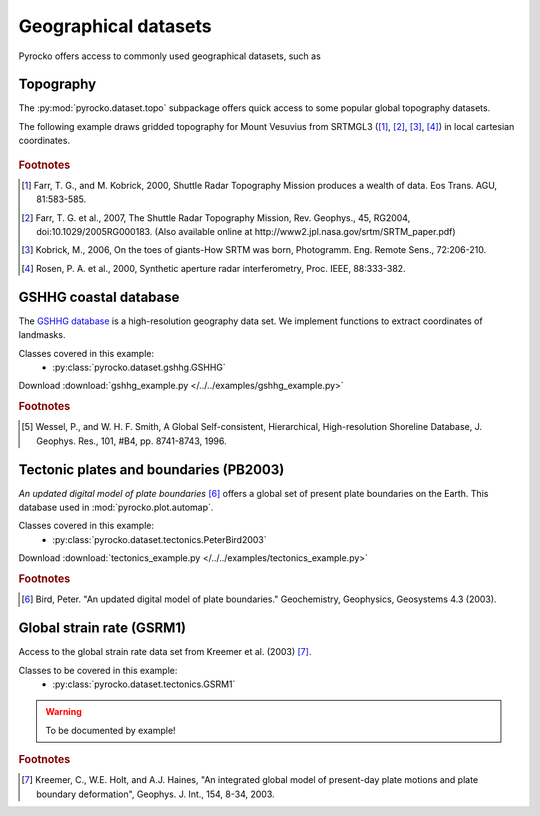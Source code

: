 Geographical datasets
======================

Pyrocko offers access to commonly used geographical datasets, such as 

Topography
----------

The :py:mod:`pyrocko.dataset.topo` subpackage offers quick access to some
popular global topography datasets.

The following example draws gridded topography for Mount Vesuvius from SRTMGL3
([#ft1]_, [#ft2]_, [#ft3]_, [#ft4]_) in local cartesian coordinates.

.. literalinclude :: /../../examples/topo_example.py
   :caption: :download:`topo_example.py </../../examples/topo_example.py>`
   :language: python

.. figure:: /static/topo_example.png
    :align: center

.. rubric:: Footnotes

.. [#ft1] Farr, T. G., and M. Kobrick, 2000, Shuttle Radar Topography Mission
    produces a wealth of data. Eos Trans. AGU, 81:583-585.

.. [#ft2] Farr, T. G. et al., 2007, The Shuttle Radar Topography Mission, Rev.
    Geophys., 45, RG2004, doi:10.1029/2005RG000183. (Also available online at
    http://www2.jpl.nasa.gov/srtm/SRTM_paper.pdf)

.. [#ft3] Kobrick, M., 2006, On the toes of giants-How SRTM was born, Photogramm. Eng.
    Remote Sens., 72:206-210.

.. [#ft4] Rosen, P. A. et al., 2000, Synthetic aperture radar interferometry, Proc. IEEE,
    88:333-382.

GSHHG coastal database
----------------------
The `GSHHG database <https://www.ngdc.noaa.gov/mgg/shorelines/gshhs.html>`_ is a high-resolution geography data set. We implement functions to extract coordinates of landmasks.

Classes covered in this example:
 * :py:class:`pyrocko.dataset.gshhg.GSHHG`

 .. literalinclude :: /../../examples/gshhg_example.py
    :language: python

Download :download:`gshhg_example.py </../../examples/gshhg_example.py>`

.. rubric:: Footnotes

.. [#f1] Wessel, P., and W. H. F. Smith, A Global Self-consistent, Hierarchical, High-resolution Shoreline Database, J. Geophys. Res., 101, #B4, pp. 8741-8743, 1996.


Tectonic plates and boundaries (PB2003)
---------------------------------------

*An updated digital model of plate boundaries* [#f2]_ offers a global set of present plate boundaries on the Earth. This database used in :mod:`pyrocko.plot.automap`.

Classes covered in this example:
 * :py:class:`pyrocko.dataset.tectonics.PeterBird2003`

 .. literalinclude :: /../../examples/tectonics_example.py
    :language: python

Download :download:`tectonics_example.py </../../examples/tectonics_example.py>`

.. rubric:: Footnotes

.. [#f2] Bird, Peter. "An updated digital model of plate boundaries." Geochemistry, Geophysics, Geosystems 4.3 (2003).


Global strain rate (GSRM1)
--------------------------

Access to the global strain rate data set from Kreemer et al. (2003) [#f3]_.

Classes to be covered in this example:
 * :py:class:`pyrocko.dataset.tectonics.GSRM1`

.. warning :: To be documented by example!

.. rubric:: Footnotes

.. [#f3] Kreemer, C., W.E. Holt, and A.J. Haines, "An integrated global model of present-day plate motions and plate boundary deformation", Geophys. J. Int., 154, 8-34, 2003.
